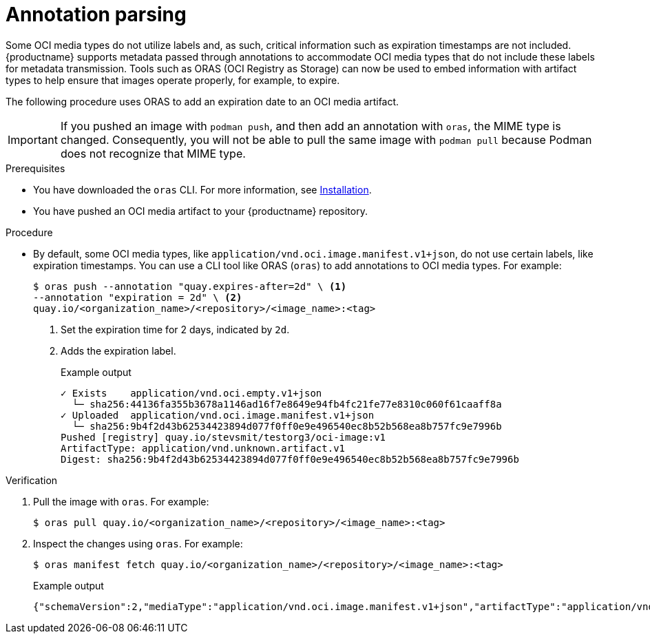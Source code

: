 :_content-type: CONCEPT
[id="annotation-parsing-oras"]
= Annotation parsing

Some OCI media types do not utilize labels and, as such, critical information such as expiration timestamps are not included. {productname} supports metadata passed through annotations to accommodate OCI media types that do not include these labels for metadata transmission. Tools such as ORAS (OCI Registry as Storage) can now be used to embed information with artifact types to help ensure that images operate properly, for example, to expire.

The following procedure uses ORAS to add an expiration date to an OCI media artifact.

[IMPORTANT]
====
If you pushed an image with `podman push`, and then add an annotation with `oras`, the MIME type is changed. Consequently, you will not be able to pull the same image with `podman pull` because Podman does not recognize that MIME type.
====

.Prerequisites

* You have downloaded the `oras` CLI. For more information, see link:https://oras.land/docs/installation[Installation].
* You have pushed an OCI media artifact to your {productname} repository.

////
.Procedure

. Create an example artifact:
+
[source,terminal]
----
$ cat <<EOF > Dockerfile
FROM alpine
CMD echo 'hello world!'
EOF
----

. Create an artifact directory:
+
[source,terminal]
----
$ mkdir <example_directory>
----

. Build the Docker image by using Podman. For example:
+
[source,terminal]
----
$ podman build -t <myartifact_image> .
----
+
.Example output
+
[source,terminal]
----
STEP 1/2: FROM alpine
STEP 2/2: CMD echo 'hello world!'
--> Using cache a5c9903200482a77ad9be3234962d2eac4dfef0b35d08eb4e966bf0125e0679b
COMMIT myartifact-image
--> a5c990320048
Successfully tagged localhost/myartifact-image:latest
Successfully tagged localhost/hello-world:v1
a5c9903200482a77ad9be3234962d2eac4dfef0b35d08eb4e966bf0125e0679b
----

. Confirm that the image has been built:
+
[source,terminal]
----
$ podman images
----
+
.Example output
+
[source,terminal]
----
REPOSITORY                                 TAG         IMAGE ID      CREATED        SIZE
localhost/<myartifact_image >                latest      a5c990320048  18 hours ago   8.08 MB
----

. Convert the image to an OCI artifact. For example:
+
[source,terminal]
----
$ podman save --format oci-archive -o myartifact-image.tar <myartifact_image>
----

. Inspect the image to ensure that it follows the OCI format:
+
[source,terminal]
----
$ podman inspect myartifact-image
----
+
.Example output
+
[source,terminal]
----
---
[
     {
          "Id": "a5c9903200482a77ad9be3234962d2eac4dfef0b35d08eb4e966bf0125e0679b",
          "Digest": "sha256:cc9c20f447dfd2b30019a44290d451a2edc5dec51736d29b5697c23fe7e55afb",
          "RepoTags": [
               "localhost/myartifact-image:latest",
               "localhost/hello-world:v1"
---
----

. Tag the image by entering the following command:
+
[source,terminal]
----
$ podman tag <myartifact_image> quay.io/<organization_name>/<repository>/<image_name>:<tag>
----

. Push the artifact to your {productname} registry. For example:
+
[source,terminal]
----
$ podman push <myartifact_image> quay.io/<organization_name>/<repository>/<image_name>:<tag>
----
////

.Procedure

* By default, some OCI media types, like `application/vnd.oci.image.manifest.v1+json`, do not use certain labels, like expiration timestamps. You can use a CLI tool like ORAS (`oras`) to add annotations to OCI media types. For example:
+
[source,terminal]
----
$ oras push --annotation "quay.expires-after=2d" \ <1>
--annotation "expiration = 2d" \ <2>
quay.io/<organization_name>/<repository>/<image_name>:<tag>
----
<1> Set the expiration time for 2 days, indicated by `2d`.
<2> Adds the expiration label.
+
.Example output
+
[source,terminal]
----
✓ Exists    application/vnd.oci.empty.v1+json                                                                                   2/2  B 100.00%     0s
  └─ sha256:44136fa355b3678a1146ad16f7e8649e94fb4fc21fe77e8310c060f61caaff8a
✓ Uploaded  application/vnd.oci.image.manifest.v1+json                                                                      561/561  B 100.00%  511ms
  └─ sha256:9b4f2d43b62534423894d077f0ff0e9e496540ec8b52b568ea8b757fc9e7996b
Pushed [registry] quay.io/stevsmit/testorg3/oci-image:v1
ArtifactType: application/vnd.unknown.artifact.v1
Digest: sha256:9b4f2d43b62534423894d077f0ff0e9e496540ec8b52b568ea8b757fc9e7996b
----

.Verification

. Pull the image with `oras`. For example:
+
[source,terminal]
----
$ oras pull quay.io/<organization_name>/<repository>/<image_name>:<tag>
----

. Inspect the changes using `oras`. For example:
+
[source,terminal]
----
$ oras manifest fetch quay.io/<organization_name>/<repository>/<image_name>:<tag>
----
+
.Example output
+
[source,terminal]
----
{"schemaVersion":2,"mediaType":"application/vnd.oci.image.manifest.v1+json","artifactType":"application/vnd.unknown.artifact.v1","config":{"mediaType":"application/vnd.oci.empty.v1+json","digest":"sha256:44136fa355b3678a1146ad16f7e8649e94fb4fc21fe77e8310c060f61caaff8a","size":2,"data":"e30="},"layers":[{"mediaType":"application/vnd.oci.empty.v1+json","digest":"sha256:44136fa355b3678a1146ad16f7e8649e94fb4fc21fe77e8310c060f61caaff8a","size":2,"data":"e30="}],"annotations":{"org.opencontainers.image.created":"2024-07-11T15:22:42Z","version ":" 8.11"}}
----